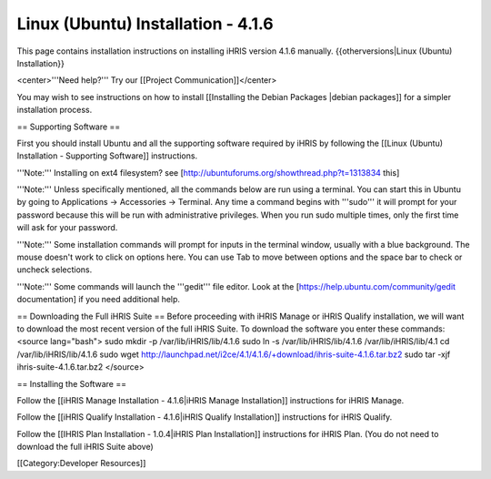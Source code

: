 Linux (Ubuntu) Installation - 4.1.6
===================================

This page contains installation instructions on installing iHRIS version 4.1.6 manually.
{{otherversions|Linux (Ubuntu) Installation}}

<center>'''Need help?'''  Try our [[Project Communication]]</center>

You may wish to see instructions on how to install [[Installing the Debian Packages |debian packages]] for a simpler installation process.

== Supporting Software ==

First you should install Ubuntu and all the supporting software required by iHRIS by following the [[Linux (Ubuntu) Installation - Supporting Software]] instructions.

'''Note:''' Installing on ext4 filesystem?  see [http://ubuntuforums.org/showthread.php?t=1313834 this]

'''Note:'''  Unless specifically mentioned, all the commands below are run using a terminal.  You can start this in Ubuntu by going to Applications -> Accessories -> Terminal.  Any time a command begins with '''sudo''' it will prompt for your password because this will be run with administrative privileges.  When you run sudo multiple times, only the first time will ask for your password.

'''Note:'''  Some installation commands will prompt for inputs in the terminal window, usually with a blue background.  The mouse doesn't work to click on options here.  You can use Tab to move between options and the space bar to check or uncheck selections.

'''Note:'''  Some commands will launch the '''gedit''' file editor.  Look at the [https://help.ubuntu.com/community/gedit documentation] if you need additional help.

== Downloading the Full iHRIS Suite ==
Before proceeding with iHRIS Manage or iHRIS Qualify installation, we will want to download the most recent version of the full iHRIS Suite.  To download the software you enter these commands:
<source lang="bash">
sudo mkdir -p /var/lib/iHRIS/lib/4.1.6
sudo ln -s /var/lib/iHRIS/lib/4.1.6 /var/lib/iHRIS/lib/4.1
cd /var/lib/iHRIS/lib/4.1.6
sudo wget http://launchpad.net/i2ce/4.1/4.1.6/+download/ihris-suite-4.1.6.tar.bz2
sudo tar -xjf ihris-suite-4.1.6.tar.bz2
</source>

== Installing the Software ==

Follow the [[iHRIS Manage Installation - 4.1.6|iHRIS Manage Installation]] instructions for iHRIS Manage.

Follow the [[iHRIS Qualify Installation - 4.1.6|iHRIS Qualify Installation]] instructions for iHRIS Qualify.

Follow the [[IHRIS Plan Installation - 1.0.4|iHRIS Plan Installation]] instructions for iHRIS Plan.  (You do not need to download the full iHRIS Suite above)

[[Category:Developer Resources]]
